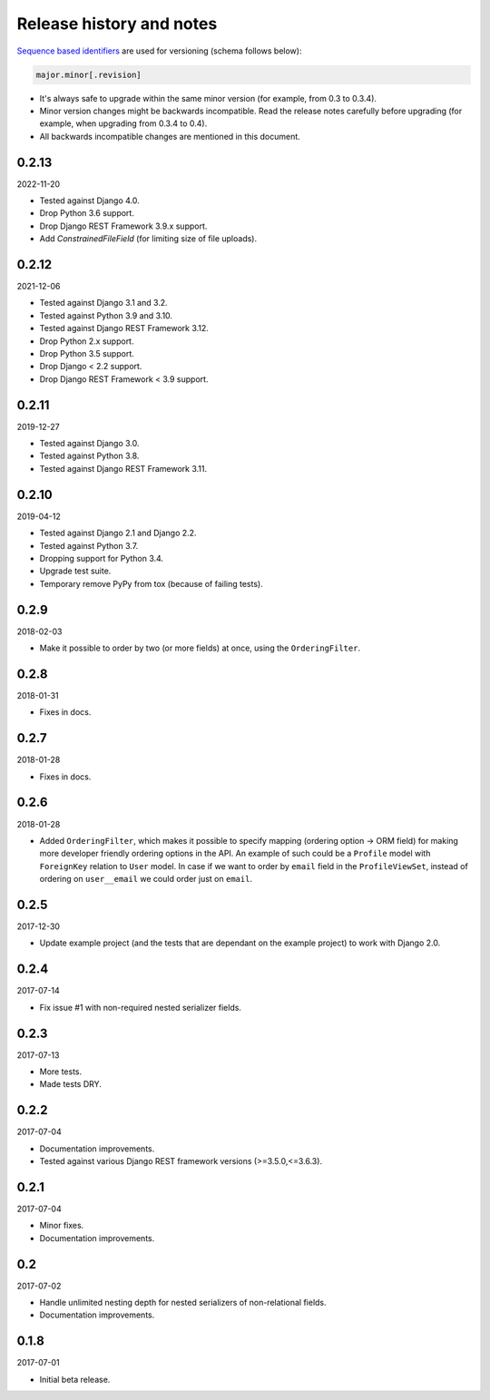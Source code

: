 Release history and notes
=========================
`Sequence based identifiers
<http://en.wikipedia.org/wiki/Software_versioning#Sequence-based_identifiers>`_
are used for versioning (schema follows below):

.. code-block:: text

    major.minor[.revision]

- It's always safe to upgrade within the same minor version (for example, from
  0.3 to 0.3.4).
- Minor version changes might be backwards incompatible. Read the
  release notes carefully before upgrading (for example, when upgrading from
  0.3.4 to 0.4).
- All backwards incompatible changes are mentioned in this document.

0.2.13
------
2022-11-20

- Tested against Django 4.0.
- Drop Python 3.6 support.
- Drop Django REST Framework 3.9.x support.
- Add `ConstrainedFileField` (for limiting size of file uploads).

0.2.12
------
2021-12-06

- Tested against Django 3.1 and 3.2.
- Tested against Python 3.9 and 3.10.
- Tested against Django REST Framework 3.12.
- Drop Python 2.x support.
- Drop Python 3.5 support.
- Drop Django < 2.2 support.
- Drop Django REST Framework < 3.9 support.

0.2.11
------
2019-12-27

- Tested against Django 3.0.
- Tested against Python 3.8.
- Tested against Django REST Framework 3.11.

0.2.10
------
2019-04-12

- Tested against Django 2.1 and Django 2.2.
- Tested against Python 3.7.
- Dropping support for Python 3.4.
- Upgrade test suite.
- Temporary remove PyPy from tox (because of failing tests).

0.2.9
-----
2018-02-03

- Make it possible to order by two (or more fields) at once, using the
  ``OrderingFilter``.

0.2.8
-----
2018-01-31

- Fixes in docs.

0.2.7
-----
2018-01-28

- Fixes in docs.

0.2.6
-----
2018-01-28

- Added ``OrderingFilter``, which makes it possible to specify
  mapping (ordering option -> ORM field) for making more developer
  friendly ordering options in the API. An example of such could be
  a ``Profile`` model with ``ForeignKey`` relation to ``User`` model. In
  case if we want to order by ``email`` field in the ``ProfileViewSet``,
  instead of ordering on ``user__email`` we could order just on ``email``.

0.2.5
-----
2017-12-30

- Update example project (and the tests that are dependant on the example
  project) to work with Django 2.0.

0.2.4
-----
2017-07-14

- Fix issue #1 with non-required nested serializer fields.

0.2.3
-----
2017-07-13

- More tests.
- Made tests DRY.

0.2.2
-----
2017-07-04

- Documentation improvements.
- Tested against various Django REST framework versions (>=3.5.0,<=3.6.3).

0.2.1
-----
2017-07-04

- Minor fixes.
- Documentation improvements.

0.2
---
2017-07-02

- Handle unlimited nesting depth for nested serializers of non-relational
  fields.
- Documentation improvements.

0.1.8
-----
2017-07-01

- Initial beta release.
